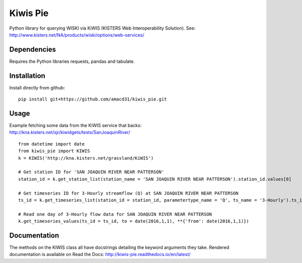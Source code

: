 Kiwis Pie
===============
Python library for querying WISKI via KiWIS (KISTERS Web Interoperability Solution). See: http://www.kisters.net/NA/products/wiski/options/web-services/

.. image:: https://raw.githubusercontent.com/amacd31/kiwis_pie/master/kiwis_and_pie.jpg

Dependencies
------------
Requires the Python libraries requests, pandas and tabulate.

Installation
------------
Install directly from github:

::

 pip install git+https://github.com/amacd31/kiwis_pie.git

Usage
-----
Example fetching some data from the KiWIS service that backs: http://kna.kisters.net/sjr/kiwidgets/tests/SanJoaquinRiver/

::

 from datetime import date
 from kiwis_pie import KIWIS
 k = KIWIS('http://kna.kisters.net/grassland/KiWIS')

 # Get station ID for 'SAN JOAQUIN RIVER NEAR PATTERSON'
 station_id = k.get_station_list(station_name = 'SAN JOAQUIN RIVER NEAR PATTERSON').station_id.values[0]

 # Get timeseries ID for 3-Hourly streamflow (Q) at SAN JOAQUIN RIVER NEAR PATTERSON
 ts_id = k.get_timeseries_list(station_id = station_id, parametertype_name = 'Q', ts_name = '3-Hourly').ts_id.values[0]

 # Read one day of 3-Hourly flow data for SAN JOAQUIN RIVER NEAR PATTERSON
 k.get_timeseries_values(ts_id = ts_id, to = date(2016,1,1), **{'from': date(2016,1,1)})

Documentation
-------------
The methods on the KIWIS class all have docstrings detailing the keyword arguments they take.
Rendered documentation is available on Read the Docs: http://kiwis-pie.readthedocs.io/en/latest/
